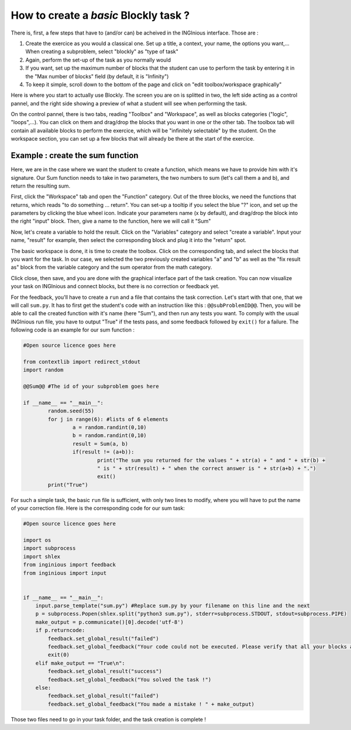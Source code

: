 How to create a *basic* Blockly task ?
======================================

There is, first, a few steps that have to (and/or can) be acheived in the INGInious interface. Those are :

1. Create the exercice as you would a classical one. Set up a title, a context, your name, the options you want,... When creating a subproblem, select "blockly" as "type of task"
2. Again, perform the set-up of the task as you normally would
3. If you want, set up the maximum number of blocks that the student can use to perform the task by entering it in the "Max number of blocks" field (by default, it is "Infinity")
4. To keep it simple, scroll down to the bottom of the page and click on "edit toolbox/workspace graphically"

Here is where you start to actually use Blockly. The screen you are on is splitted in two, the left side acting as a control pannel, and the right side showing a preview of what a student will see when performing the task.

On the control pannel, there is two tabs, reading "Toolbox" and "Workspace", as well as blocks categories ("logic", "loops",...). You can click on them and drag/drop the blocks that you want in one or the other tab. The toolbox tab will contain all available blocks to perform the exercice, which will be "infinitely selectable" by the student. On the workspace section, you can set up a few blocks that will already be there at the start of the exercice.

Example : create the sum function
---------------------------------

Here, we are in the case where we want the student to create a function, which means we have to provide him with it's signature. Our Sum function needs to take in two parameters, the two numbers to sum (let's call them a and b), and return the resulting sum.

First, click the "Workspace" tab and open the "Function" category. Out of the three blocks, we need the functions that returns, which reads "to do something ... return". You can set-up a tooltip if you select the blue "?" icon, and set up the parameters by clicking the blue wheel icon. Indicate your parameters name (x by default), and drag/drop the block into the right "input" block. Then, give a name to the function, here we will call it "Sum"

Now, let's create a variable to hold the result. Click on the "Variables" category and select "create a variable". Input your name, "result" for example, then select the corresponding block and plug it into the "return" spot.

The basic workspace is done, it is time to create the toolbox. Click on the corresponding tab, and select the blocks that you want for the task. In our case, we selected the two previously created variables "a" and "b" as well as the "fix result as" block from the variable category and the sum operator from the math category.

Click close, then save, and you are done with the graphical interface part of the task creation. You can now visualize your task on INGInious and connect blocks, but there is no correction or feedback yet.

For the feedback, you'll have to create a ``run`` and a file that contains the task correction. Let's start with that one, that we will call ``sum.py``. It has to first get the student's code with an instruction like this : ``@@subProblemID@@``. Then, you will be able to call the created function with it's name (here "Sum"), and then run any tests you want. To comply with the usual INGInious run file, you have to output "True" if the tests pass, and some feedback followed by ``exit()`` for a failure. The following code is an example for our sum function :

.. code-block:: python

	#Open source licence goes here

	from contextlib import redirect_stdout
	import random

	@@Sum@@ #The id of your subproblem goes here

	if __name__ == "__main__":
		random.seed(55)
		for j in range(6): #lists of 6 elements
			a = random.randint(0,10)
			b = random.randint(0,10)
			result = Sum(a, b)
			if(result != (a+b)):
				print("The sum you returned for the values " + str(a) + " and " + str(b) + 
				" is " + str(result) + " when the correct answer is " + str(a+b) + ".")
				exit()
		print("True")



For such a simple task, the basic ``run`` file is sufficient, with only two lines to modify, where you will have to put the name of your correction file. Here is the corresponding code for our sum task:

.. code-block:: python

	#Open source licence goes here

	import os
	import subprocess
	import shlex
	from inginious import feedback
	from inginious import input


	if __name__ == "__main__":
	    input.parse_template("sum.py") #Replace sum.py by your filename on this line and the next
	    p = subprocess.Popen(shlex.split("python3 sum.py"), stderr=subprocess.STDOUT, stdout=subprocess.PIPE)
	    make_output = p.communicate()[0].decode('utf-8')
	    if p.returncode:
	        feedback.set_global_result("failed")
	        feedback.set_global_feedback("Your code could not be executed. Please verify that all your blocks are correctly connected.")
	        exit(0)
	    elif make_output == "True\n":
	        feedback.set_global_result("success")
	        feedback.set_global_feedback("You solved the task !")
	    else:
	        feedback.set_global_result("failed")
	        feedback.set_global_feedback("You made a mistake ! " + make_output)

Those two files need to go in your task folder, and the task creation is complete !